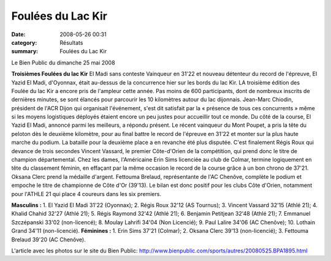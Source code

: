 Foulées du Lac Kir
==================

:date: 2008-05-26 00:31
:category: Résultats
:summary: Foulées du Lac Kir

Le Bien Public du dimanche 25 mai 2008

**Troisièmes Foulées du lac Kir** El Madi sans conteste 
Vainqueur en 31'22 et nouveau détenteur du record de l'épreuve, El Yazid El Madi, d'Oyonnax, était au-dessus de la concurrence hier sur les bords du lac Kir. LA troisième édition des Foulée du lac Kir a encore pris de l'ampleur cette année. Pas moins de 600 participants, dont de nombreux inscrits de dernières minutes, se sont élancés pour parcourir les 10 kilomètres autour du lac dijonnais. Jean-Marc Chiodin, président de l'ACR Dijon qui organisait l'événement, s'est dit satisfait par la « présence de tous ces concurrents » même si les moyens logistiques déployés étaient encore un peu justes pour accueillir tout ce monde.
Du côté de la course, El Yazid El Madi, annoncé parmi les meilleurs, a répondu présent. Le récent vainqueur du Mont Poupet, a pris la tête du peloton dès le deuxième kilomètre, pour au final battre le record de l'épreuve en 31'22 et monter sur la plus haute marche du podium. La bataille pour la deuxième place a en revanche été plus disputée. C'est finalement Régis Roux qui devance de trois secondes Vincent Vassard, le premier Côte-d'Orien de la compétition, qui prend donc le titre de champion départemental.
Chez les dames, l'Américaine Erin Sims licenciée au club de Colmar, termine logiquement en tête du classement féminin, en effaçant par la même occasion le record de la course grâce à un bon chrono de 37'21. Oksana Clerc prend la médaille d'argent. Fettouma Brelaud, représentante de l'AC Chenôve, complète le podium et empoche le titre de championne de Côte d'Or (39'13). Le bilan est donc positif pour les clubs Côte d'Orien, notamment pour l'ATHLE 21 qui place 4 coureurs dans les six premiers.

**Masculins :**  1. El Yazid El Madi 31'22 (Oyonnax); 2. Régis Roux 32'12 (AS Tournus); 3. Vincent Vassard 32'15 (Athlé 21); 4. Khalid Chahid 32'27 (Athlé 21); 5. Régis Raymond 32'42 (Athlé 21); 6. Benjamin Petitjean 32'48 (Athlé 21); 7. Emmanuel Szczépanski 33'02 (non-licencé); 8. Moulay Lahrifi 34'04 (Non Licencié); 9. Paul Lalire 34'06 (AC Chenôve); 10. Lothain Grand 34'11 (non-licencié).
**Féminines :**  1. Erin Sims 37'21 (Colmar); 2. Oksana Clerc 39'13 (non-licencié); 3. Fettouma Brelaud 39'20 (AC Chenôve).

L'article avec les photos sur le site du Bien Public:
`http://www.bienpublic.com/sports/autres/20080525.BPA1895.html <http://www.bienpublic.com/sports/autres/20080525.BPA1895.html>`_
